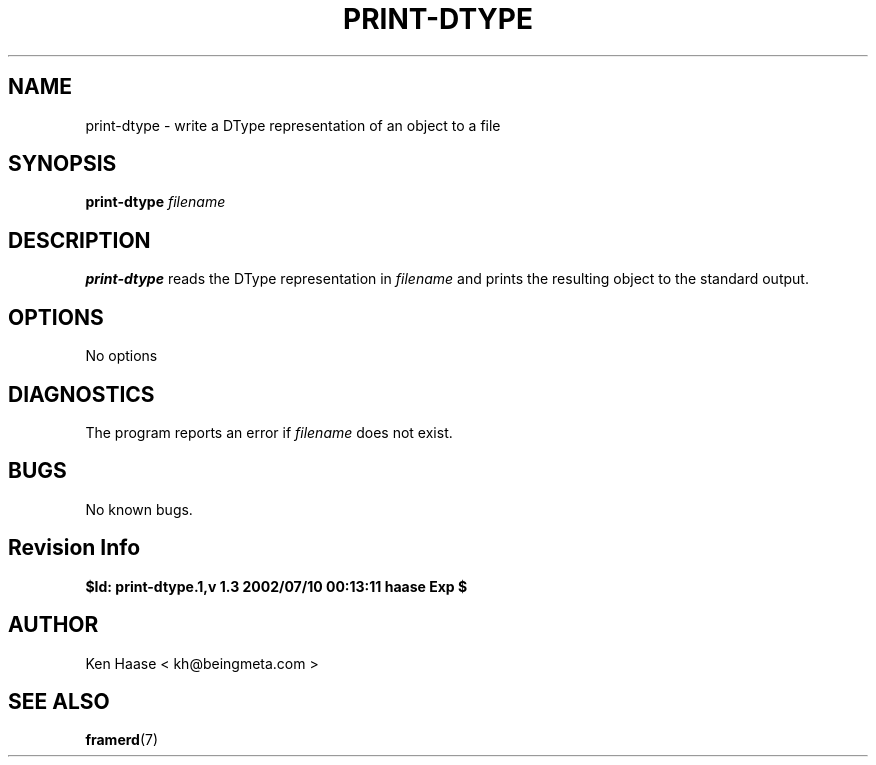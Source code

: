 .\" Process this file with
.\" groff -man -Tascii fdscript.1
.\"
.TH PRINT-DTYPE 1 "MARCH 2002" FramerD "FramerD Documentation"
.SH NAME
print-dtype \- write a DType representation of an object to a file
.SH SYNOPSIS
.B print-dtype
.I filename
.SH DESCRIPTION
.B print-dtype
reads the DType representation in
.I filename
and prints the resulting object to the standard output.
.SH OPTIONS
No options
.SH DIAGNOSTICS
The program reports an error if
.I filename
does not exist.
.SH BUGS
No known bugs.
.SH Revision Info
.B $Id: print-dtype.1,v 1.3 2002/07/10 00:13:11 haase Exp $
.SH AUTHOR
Ken Haase < kh@beingmeta.com >
.SH "SEE ALSO"
.BR framerd (7)



